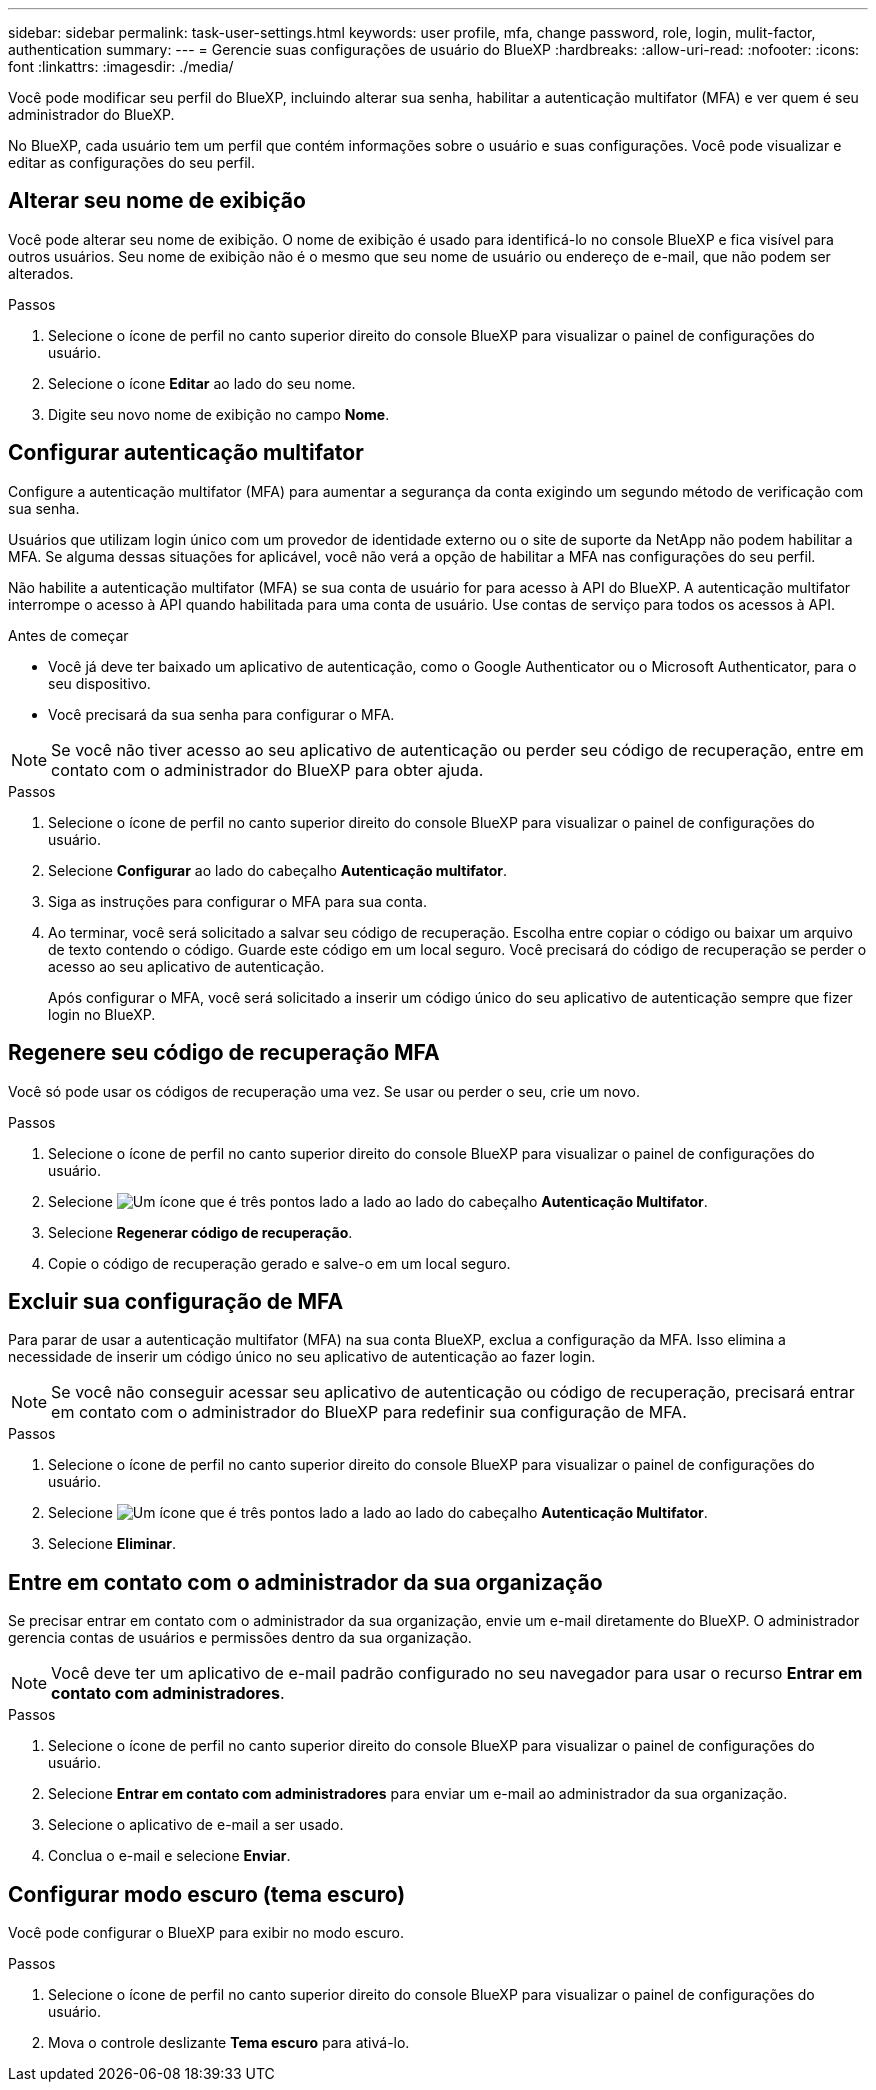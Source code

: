 ---
sidebar: sidebar 
permalink: task-user-settings.html 
keywords: user profile, mfa, change password, role, login, mulit-factor, authentication 
summary:  
---
= Gerencie suas configurações de usuário do BlueXP
:hardbreaks:
:allow-uri-read: 
:nofooter: 
:icons: font
:linkattrs: 
:imagesdir: ./media/


[role="lead"]
Você pode modificar seu perfil do BlueXP, incluindo alterar sua senha, habilitar a autenticação multifator (MFA) e ver quem é seu administrador do BlueXP.

No BlueXP, cada usuário tem um perfil que contém informações sobre o usuário e suas configurações.  Você pode visualizar e editar as configurações do seu perfil.



== Alterar seu nome de exibição

Você pode alterar seu nome de exibição.  O nome de exibição é usado para identificá-lo no console BlueXP e fica visível para outros usuários.  Seu nome de exibição não é o mesmo que seu nome de usuário ou endereço de e-mail, que não podem ser alterados.

.Passos
. Selecione o ícone de perfil no canto superior direito do console BlueXP para visualizar o painel de configurações do usuário.
. Selecione o ícone *Editar* ao lado do seu nome.
. Digite seu novo nome de exibição no campo *Nome*.




== Configurar autenticação multifator

Configure a autenticação multifator (MFA) para aumentar a segurança da conta exigindo um segundo método de verificação com sua senha.

Usuários que utilizam login único com um provedor de identidade externo ou o site de suporte da NetApp não podem habilitar a MFA. Se alguma dessas situações for aplicável, você não verá a opção de habilitar a MFA nas configurações do seu perfil.

Não habilite a autenticação multifator (MFA) se sua conta de usuário for para acesso à API do BlueXP. A autenticação multifator interrompe o acesso à API quando habilitada para uma conta de usuário. Use contas de serviço para todos os acessos à API.

.Antes de começar
* Você já deve ter baixado um aplicativo de autenticação, como o Google Authenticator ou o Microsoft Authenticator, para o seu dispositivo.
* Você precisará da sua senha para configurar o MFA.



NOTE: Se você não tiver acesso ao seu aplicativo de autenticação ou perder seu código de recuperação, entre em contato com o administrador do BlueXP para obter ajuda.

.Passos
. Selecione o ícone de perfil no canto superior direito do console BlueXP para visualizar o painel de configurações do usuário.
. Selecione *Configurar* ao lado do cabeçalho *Autenticação multifator*.
. Siga as instruções para configurar o MFA para sua conta.
. Ao terminar, você será solicitado a salvar seu código de recuperação. Escolha entre copiar o código ou baixar um arquivo de texto contendo o código. Guarde este código em um local seguro. Você precisará do código de recuperação se perder o acesso ao seu aplicativo de autenticação.
+
Após configurar o MFA, você será solicitado a inserir um código único do seu aplicativo de autenticação sempre que fizer login no BlueXP.





== Regenere seu código de recuperação MFA

Você só pode usar os códigos de recuperação uma vez. Se usar ou perder o seu, crie um novo.

.Passos
. Selecione o ícone de perfil no canto superior direito do console BlueXP para visualizar o painel de configurações do usuário.
. Selecione image:icon-action.png["Um ícone que é três pontos lado a lado"] ao lado do cabeçalho *Autenticação Multifator*.
. Selecione *Regenerar código de recuperação*.
. Copie o código de recuperação gerado e salve-o em um local seguro.




== Excluir sua configuração de MFA

Para parar de usar a autenticação multifator (MFA) na sua conta BlueXP, exclua a configuração da MFA. Isso elimina a necessidade de inserir um código único no seu aplicativo de autenticação ao fazer login.


NOTE: Se você não conseguir acessar seu aplicativo de autenticação ou código de recuperação, precisará entrar em contato com o administrador do BlueXP para redefinir sua configuração de MFA.

.Passos
. Selecione o ícone de perfil no canto superior direito do console BlueXP para visualizar o painel de configurações do usuário.
. Selecione image:icon-action.png["Um ícone que é três pontos lado a lado"] ao lado do cabeçalho *Autenticação Multifator*.
. Selecione *Eliminar*.




== Entre em contato com o administrador da sua organização

Se precisar entrar em contato com o administrador da sua organização, envie um e-mail diretamente do BlueXP. O administrador gerencia contas de usuários e permissões dentro da sua organização.


NOTE: Você deve ter um aplicativo de e-mail padrão configurado no seu navegador para usar o recurso *Entrar em contato com administradores*.

.Passos
. Selecione o ícone de perfil no canto superior direito do console BlueXP para visualizar o painel de configurações do usuário.
. Selecione *Entrar em contato com administradores* para enviar um e-mail ao administrador da sua organização.
. Selecione o aplicativo de e-mail a ser usado.
. Conclua o e-mail e selecione *Enviar*.




== Configurar modo escuro (tema escuro)

Você pode configurar o BlueXP para exibir no modo escuro.

.Passos
. Selecione o ícone de perfil no canto superior direito do console BlueXP para visualizar o painel de configurações do usuário.
. Mova o controle deslizante *Tema escuro* para ativá-lo.

